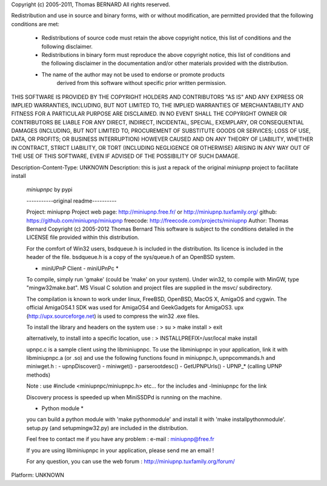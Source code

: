 Copyright (c) 2005-2011, Thomas BERNARD
All rights reserved.

Redistribution and use in source and binary forms, with or without
modification, are permitted provided that the following conditions are met:

    * Redistributions of source code must retain the above copyright notice,
      this list of conditions and the following disclaimer.
    * Redistributions in binary form must reproduce the above copyright notice,
      this list of conditions and the following disclaimer in the documentation
      and/or other materials provided with the distribution.
    * The name of the author may not be used to endorse or promote products
	  derived from this software without specific prior written permission.

THIS SOFTWARE IS PROVIDED BY THE COPYRIGHT HOLDERS AND CONTRIBUTORS "AS IS"
AND ANY EXPRESS OR IMPLIED WARRANTIES, INCLUDING, BUT NOT LIMITED TO, THE
IMPLIED WARRANTIES OF MERCHANTABILITY AND FITNESS FOR A PARTICULAR PURPOSE
ARE DISCLAIMED. IN NO EVENT SHALL THE COPYRIGHT OWNER OR CONTRIBUTORS BE
LIABLE FOR ANY DIRECT, INDIRECT, INCIDENTAL, SPECIAL, EXEMPLARY, OR
CONSEQUENTIAL DAMAGES (INCLUDING, BUT NOT LIMITED TO, PROCUREMENT OF
SUBSTITUTE GOODS OR SERVICES; LOSS OF USE, DATA, OR PROFITS; OR BUSINESS
INTERRUPTION) HOWEVER CAUSED AND ON ANY THEORY OF LIABILITY, WHETHER IN
CONTRACT, STRICT LIABILITY, OR TORT (INCLUDING NEGLIGENCE OR OTHERWISE)
ARISING IN ANY WAY OUT OF THE USE OF THIS SOFTWARE, EVEN IF ADVISED OF THE
POSSIBILITY OF SUCH DAMAGE.


Description-Content-Type: UNKNOWN
Description: this is just a repack of the original `miniupnp` project to facilitate install
        `miniupnpc` by pypi
        
        -----------original readme----------
        
        Project: miniupnp
        Project web page: http://miniupnp.free.fr/ or http://miniupnp.tuxfamily.org/
        github: https://github.com/miniupnp/miniupnp
        freecode: http://freecode.com/projects/miniupnp
        Author: Thomas Bernard
        Copyright (c) 2005-2012 Thomas Bernard
        This software is subject to the conditions detailed in the
        LICENSE file provided within this distribution.
        
        
        For the comfort of Win32 users, bsdqueue.h is included in the distribution.
        Its licence is included in the header of the file.
        bsdqueue.h is a copy of the sys/queue.h of an OpenBSD system.
        
        
        * miniUPnP Client - miniUPnPc *
        
        To compile, simply run 'gmake' (could be 'make' on your system).
        Under win32, to compile with MinGW, type "mingw32make.bat".
        MS Visual C solution and project files are supplied in the msvc/ subdirectory.
        
        The compilation is known to work under linux, FreeBSD,
        OpenBSD, MacOS X, AmigaOS and cygwin.
        The official AmigaOS4.1 SDK was used for AmigaOS4 and GeekGadgets for AmigaOS3.
        upx (http://upx.sourceforge.net) is used to compress the win32 .exe files.
        
        To install the library and headers on the system use :
        > su
        > make install
        > exit
        
        alternatively, to install into a specific location, use :
        > INSTALLPREFIX=/usr/local make install
        
        upnpc.c is a sample client using the libminiupnpc.
        To use the libminiupnpc in your application, link it with
        libminiupnpc.a (or .so) and use the following functions found in miniupnpc.h,
        upnpcommands.h and miniwget.h :
        - upnpDiscover()
        - miniwget()
        - parserootdesc()
        - GetUPNPUrls()
        - UPNP_* (calling UPNP methods)
        
        Note : use #include <miniupnpc/miniupnpc.h> etc... for the includes
        and -lminiupnpc for the link
        
        Discovery process is speeded up when MiniSSDPd is running on the machine.
        
        
        * Python module *
        
        you can build a python module with 'make pythonmodule'
        and install it with 'make installpythonmodule'.
        setup.py (and setupmingw32.py) are included in the distribution.
        
        
        Feel free to contact me if you have any problem :
        e-mail : miniupnp@free.fr
        
        If you are using libminiupnpc in your application, please
        send me an email !
        
        For any question, you can use the web forum :
        http://miniupnp.tuxfamily.org/forum/
        
        
Platform: UNKNOWN
